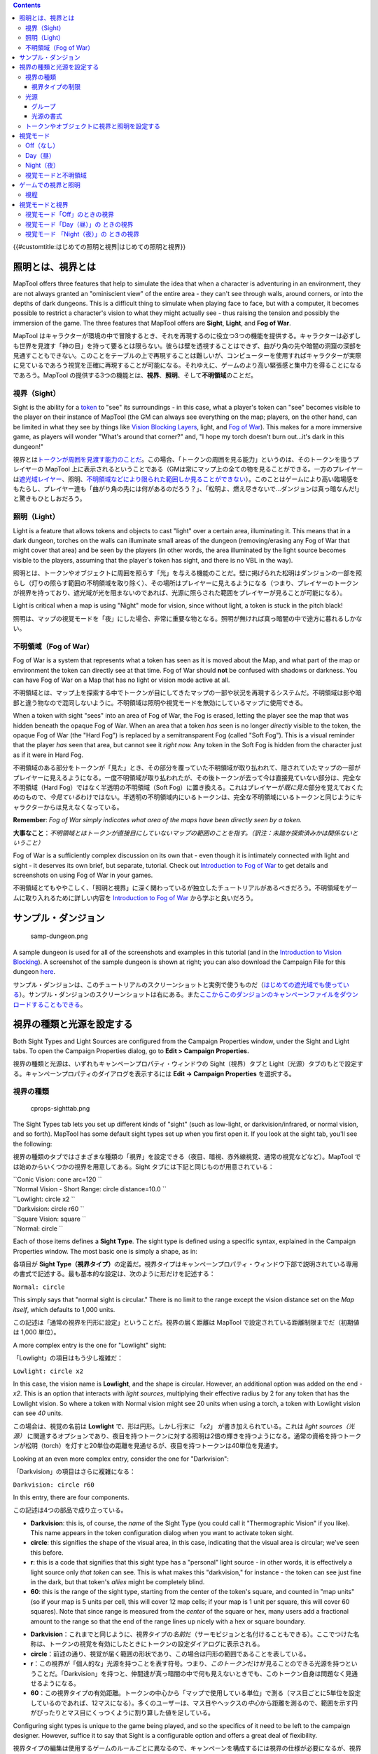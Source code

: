 .. contents::
   :depth: 3
..

.. raw:: mediawiki

   {{Languages|Introduction to Lights and Sights}}

{{#customtitle:はじめての照明と視界|はじめての照明と視界}}

照明とは、視界とは
==================

.. raw:: html

   <div style="color:gray">

MapTool offers three features that help to simulate the idea that when a
character is adventuring in an environment, they are not always granted
an "ominiscient view" of the entire area - they can't see through walls,
around corners, or into the depths of dark dungeons. This is a difficult
thing to simulate when playing face to face, but with a computer, it
becomes possible to restrict a character's vision to what they might
actually see - thus raising the tension and possibly the immersion of
the game. The three features that MapTool offers are **Sight**,
**Light**, and **Fog of War**.

.. raw:: html

   </div>

MapTool
はキャラクターが環境の中で冒険するとき、それを再現するのに役立つ3つの機能を提供する。キャラクターは必ずしも世界を見渡す「神の目」を持って要るとは限らない。彼らは壁を透視することはできず、曲がり角の先や暗闇の洞窟の深部を見通すこともできない。このことをテーブルの上で再現することは難しいが、コンピューターを使用すればキャラクターが実際に見ているであろう視覚を正確に再現することが可能になる。それゆえに、ゲームのより高い緊張感と集中力を得ることになるであろう。MapTool
の提供する3つの機能とは、\ **視界**\ 、\ **照明**\ 、そして\ **不明領域**\ のことだ。

視界（Sight）
-------------

.. raw:: html

   <div style="color:gray">

Sight is the ability for a `token <Token:token>`__ to "see" its
surroundings - in this case, what a player's token can "see" becomes
visible to the player on their instance of MapTool (the GM can always
see everything on the map; players, on the other hand, can be limited in
what they see by things like `Vision Blocking
Layers <Introduction_to_Vision_Blocking>`__, light, and `Fog of
War <Introduction_to_Fog_of_War>`__). This makes for a more immersive
game, as players will wonder "What's around that corner?" and, "I hope
my torch doesn't burn out...it's dark in this dungeon!"

.. raw:: html

   </div>

視界とは\ `トークンが周囲を見渡す能力のことだ <Token:token>`__\ 。この場合、「トークンの周囲を見る能力」というのは、そのトークンを扱うプレイヤーの
MapTool
上に表示されるということである（GMは常にマップ上の全ての物を見ることができる。一方のプレイヤーは\ `遮光域レイヤー <Introduction_to_Vision_Blocking/ja>`__\ 、照明、\ `不明領域などにより限られた範囲しか見ることができない <Introduction_to_Fog_of_War>`__\ ）。このことはゲームにより高い臨場感をもたらし、プレイヤー達も「曲がり角の先には何があるのだろう？」、「松明よ、燃え尽きないで…ダンジョンは真っ暗なんだ!」と驚きもひとしおだろう。

照明（Light）
-------------

.. raw:: html

   <div style="color:gray">

Light is a feature that allows tokens and objects to cast "light" over a
certain area, illuminating it. This means that in a dark dungeon,
torches on the walls can illuminate small areas of the dungeon
(removing/erasing any Fog of War that might cover that area) and be seen
by the players (in other words, the area illuminated by the light source
becomes visible to the players, assuming that the player's token has
sight, and there is no VBL in the way).

.. raw:: html

   </div>

照明とは、トークンやオブジェクトに周囲を照らす「光」を与える機能のことだ。壁に掲げられた松明はダンジョンの一部を照らし（灯りの照らす範囲の不明領域を取り除く）、その場所はプレイヤーに見えるようになる（つまり、プレイヤーのトークンが視界を持っており、遮光域が光を阻まないのであれば、光源に照らされた範囲をプレイヤーが見ることが可能になる）。

.. raw:: html

   <div style="color:gray">

Light is critical when a map is using "Night" mode for vision, since
without light, a token is stuck in the pitch black!

.. raw:: html

   </div>

照明は、マップの視覚モードを「夜」にした場合、非常に重要な物となる。照明が無ければ真っ暗闇の中で途方に暮れるしかない。

.. _不明領域fog_of_war:

不明領域（Fog of War）
----------------------

.. raw:: html

   <div style="color:gray">

Fog of War is a system that represents what a token has seen as it is
moved about the Map, and what part of the map or environment the token
can directly see at that time. Fog of War should **not** be confused
with shadows or darkness. You can have Fog of War on a Map that has no
light or vision mode active at all.

.. raw:: html

   </div>

不明領域とは、マップ上を探索する中でトークンが目にしてきたマップの一部や状況を再現するシステムだ。不明領域は影や暗部と違う物なので混同しないように。不明領域は照明や視覚モードを無効にしているマップに使用できる。

.. raw:: html

   <div style="color:gray">

When a token with sight "sees" into an area of Fog of War, the Fog is
erased, letting the player see the map that was hidden beneath the
opaque Fog of War. When an area that a token *has* seen is no longer
*directly* visible to the token, the opaque Fog of War (the "Hard Fog")
is replaced by a semitransparent Fog (called "Soft Fog"). This is a
visual reminder that the player *has* seen that area, but cannot see it
*right now.* Any token in the Soft Fog is hidden from the character just
as if it were in Hard Fog.

.. raw:: html

   </div>

不明領域のある部分をトークンが「見た」とき、その部分を覆っていた不明領域が取り払われて、隠されていたマップの一部がプレイヤーに見えるようになる。一度不明領域が取り払われたが、その後トークンが去って今は直接見ていない部分は、完全な不明領域（Hard
Fog）ではなく半透明の不明領域（Soft
Fog）に置き換える。これはプレイヤーが\ *既に見た*\ 部分を覚えておくためのもので、\ *今見ている*\ わけではない。半透明の不明領域内にいるトークンは、完全な不明領域にいるトークンと同じようにキャラクターからは見えなくなっている。

.. raw:: html

   <div style="color:gray">

**Remember**: *Fog of War simply indicates what area of the maps have
been directly seen by a token.*

.. raw:: html

   </div>

**大事なこと**\ ：\ *不明領域とはトークンが直接目にしていないマップの範囲のことを指す。（訳注：未踏か探索済みかは関係ないということ）*

.. raw:: html

   <div style="color:gray">

Fog of War is a sufficiently complex discussion on its own that - even
though it is intimately connected with light and sight - it deserves its
own brief, but separate, tutorial. Check out `Introduction to Fog of
War <Introduction_to_Fog_of_War>`__ to get details and screenshots on
using Fog of War in your games.

.. raw:: html

   </div>

不明領域とてもややこしく、「照明と視界」に深く関わっているが独立したチュートリアルがあるべきだろう。不明領域をゲームに取り入れるために詳しい内容を
`Introduction to Fog of War <Introduction_to_Fog_of_War>`__
から学ぶと良いだろう。

サンプル・ダンジョン
====================

.. figure:: samp-dungeon.png
   :alt: samp-dungeon.png

   samp-dungeon.png

.. raw:: html

   <div style="color:gray">

A sample dungeon is used for all of the screenshots and examples in this
tutorial (and in the `Introduction to Vision
Blocking <Introduction_to_Vision_Blocking>`__). A screenshot of the
sample dungeon is shown at right; you can also download the Campaign
File for this dungeon `here <here>`__.

.. raw:: html

   </div>

サンプル・ダンジョンは、このチュートリアルのスクリーンショットと実例で使うものだ（\ `はじめての遮光域でも使っている <Introduction_to_Vision_Blocking/ja>`__\ ）。サンプル・ダンジョンのスクリーンショットは右にある。また\ `ここからこのダンジョンのキャンペーンファイルをダウンロードすることもできる <here>`__\ 。

視界の種類と光源を設定する
==========================

.. raw:: html

   <div style="color:gray">

Both Sight Types and Light Sources are configured from the Campaign
Properties window, under the Sight and Light tabs. To open the Campaign
Properties dialog, go to **Edit > Campaign Properties.**

.. raw:: html

   </div>

視界の種類と光源は、いずれもキャンペーンプロパティ・ウィンドウの
Sight（視界）タブと
Light（光源）タブのもとで設定する。キャンペーンプロパティのダイアログを表示するには
**Edit → Campaign Properties** を選択する。

視界の種類
----------

.. figure:: cprops-sighttab.png
   :alt: cprops-sighttab.png

   cprops-sighttab.png

.. raw:: html

   <div style="color:gray">

The Sight Types tab lets you set up different kinds of "sight" (such as
low-light, or darkvision/infrared, or normal vision, and so forth).
MapTool has some default sight types set up when you first open it. If
you look at the sight tab, you'll see the following:

.. raw:: html

   </div>

視界の種類のタブではさまざまな種類の「視界」を設定できる（夜目、暗視、赤外線視覚、通常の視覚などなど）。MapTool
では始めからいくつかの視界を用意してある。Sight
タブには下記と同じものが用意されている：

| ``Conic Vision: cone arc=120 ``
| ``Normal Vision - Short Range: circle distance=10.0 ``
| ``Lowlight: circle x2 ``
| ``Darkvision: circle r60 ``
| ``Square Vision: square ``
| ``Normal: circle ``

.. raw:: html

   <div style="color:gray">

Each of those items defines a **Sight Type**. The sight type is defined
using a specific syntax, explained in the Campaign Properties window.
The most basic one is simply a shape, as in:

.. raw:: html

   </div>

各項目が **Sight
Type（視界タイプ）**\ の定義だ。視界タイプはキャンペーンプロパティ・ウィンドウ下部で説明されている専用の書式で記述する。最も基本的な設定は、次のように形だけを記述する：

``Normal: circle``

.. raw:: html

   <div style="color:gray">

This simply says that "normal sight is circular." There is no limit to
the range except the vision distance set on the *Map itself*, which
defaults to 1,000 units.

.. raw:: html

   </div>

この記述は「通常の視界を円形に設定」ということだ。視界の届く距離は
MapTool で設定されている距離制限までだ（初期値は 1,000 単位）。

.. raw:: html

   <div style="color:gray">

A more complex entry is the one for "Lowlight" sight:

.. raw:: html

   </div>

「Lowlight」の項目はもう少し複雑だ：

``Lowlight: circle x2``

.. raw:: html

   <div style="color:gray">

In this case, the vision name is **Lowlight**, and the shape is
circular. However, an additional option was added on the end - *x2*.
This is an option that interacts with *light sources*, multiplying their
effective radius by 2 for any token that has the Lowlight vision. So
where a token with Normal vision might see 20 units when using a torch,
a token with Lowlight vision can see *40* units.

.. raw:: html

   </div>

この場合は、視覚の名前は **Lowlight** で、形は円形。しかし行末に
「\ *x2*\ 」 が書き加えられている。これは *light sources（光源）*
に関連するオプションであり、夜目を持つトークンに対する照明は2倍の輝きを持つようになる。通常の資格を持つトークンが松明（torch）を灯すと20単位の距離を見通せるが、夜目を持つトークンは40単位を見通す。

.. raw:: html

   <div style="color:gray">

Looking at an even more complex entry, consider the one for
"Darkvision":

.. raw:: html

   </div>

「Darkvision」の項目はさらに複雑になる：

``Darkvision: circle r60``

.. raw:: html

   <div style="color:gray">

In this entry, there are four components.

.. raw:: html

   </div>

この記述は4つの部品で成り立っている。

.. raw:: html

   <div style="color:gray">

-  **Darkvision**: this is, of course, the *name* of the Sight Type (you
   could call it "Thermographic Vision" if you like). This name appears
   in the token configuration dialog when you want to activate token
   sight.
-  **circle**: this signifies the shape of the visual area, in this
   case, indicating that the visual area is circular; we've seen this
   before.
-  **r**: this is a code that signifies that this sight type has a
   "personal" light source - in other words, it is effectively a light
   source only *that token* can see. This is what makes this
   "darkvision," for instance - the token can see just fine in the dark,
   but that token's *allies* might be completely blind.
-  **60**: this is the range of the sight type, starting from the center
   of the token's square, and counted in "map units" (so if your map is
   5 units per cell, this will cover 12 map cells; if your map is 1 unit
   per square, this will cover 60 squares). Note that since range is
   measured from the *center* of the square or hex, many users add a
   fractional amount to the range so that the end of the range lines up
   nicely with a hex or square boundary.

.. raw:: html

   </div>

-  **Darkvision**\ ：これまでと同じように、視界タイプの\ *名前*\ だ（サーモビジョンと名付けることもできる）。ここでつけた名称は、トークンの視覚を有効にしたときにトークンの設定ダイアログに表示される。
-  **circle**\ ：前述の通り、視覚が届く範囲の形状であり、この場合は円形の範囲であることを表している。
-  **r**\ ：この視界が「個人的な」光源を持つことを表す符号。つまり、\ *このトークン*\ だけが見ることのできる光源を持つということだ。「Darkvision」を持つと、仲間達が真っ暗闇の中で何も見えないときでも、このトークン自身は問題なく見通せるようになる。
-  **60**\ ：この視界タイプの有効距離。トークンの中心から「マップで使用している単位」で測る（マス目ごとに5単位を設定しているのであれば、12マスになる）。多くのユーザーは、マス目やヘックスの\ *中心*\ から距離を測るので、範囲を示す円がぴったりとマス目にくっつくように割り算した値を足している。

.. raw:: html

   <div style="color:gray">

Configuring sight types is unique to the game being played, and so the
specifics of it need to be left to the campaign designer. However,
suffice it to say that Sight is a configurable option and offers a great
deal of flexibility.

.. raw:: html

   </div>

視界タイプの編集は使用するゲームのルールごとに異なるので、キャンペーンを構成するには視界の仕様が必要になるが、視界は柔軟に設定できる多くのオプションを備えているので問題なく構成できるだろう。

視界タイプの制限
~~~~~~~~~~~~~~~~

.. raw:: html

   <div style="color:gray">

Flexible as it is, there are a few limitations on Token Sight.

.. raw:: html

   </div>

トークンの視界は柔軟ではあるが、いくつかの制限もある。

.. raw:: html

   <div style="color:gray">

-  **One sight type at a time**: tokens can only have one kind of sight
   active at a time (a token cannot have Darkvision and Normal sight
   active simultaneously)
-  **Sight has no color**: sight types do not have colors of their own.
   Any color visible to the players will be based on the color of the
   light source, not the sight type (there is one exception to this,
   however: in `MapTool Preferences <MapTool_Preferences>`__, you can
   opt to have the vision color of the token match its
   `Halo <token.halo>`__ color)

.. raw:: html

   </div>

-  **1度に1視界タイプ**\ ：トークンが同時に持てる視界は1種類だけ（トークンは暗視と通常の視覚を同時有効にできない）。
-  **視界は無色**\ ：視界は色を持たない。プレイヤーが見ている色は、光源の色であり、視界タイプの色ではない（\ `MapTool
   の設定でトークンの <MapTool_Preferences>`__\ `Haloの色と同じ色を視覚の範囲に着色できるオプションがある <token.halo>`__\ 。これを設定している場合は例外である）。

光源
----

.. figure:: Cprops-lighttab.png
   :alt: Cprops-lighttab.png

   Cprops-lighttab.png

.. raw:: html

   <div style="color:gray">

The Light tab provides an interface very similar to the Sight tab - a
text window with a number of different items defined as a simple string
of text. The default MapTool campaign properties show the following
light sources:

.. raw:: html

   </div>

照明のタブは、視界のタブと同じような、いくつかの項目がテキストで定義されているテキストエリアがある。MapTool
のキャンペーンプロパティの初期設定では光源は次のようになっている：

| ``D20``
| ``----``
| ``Candle - 5 : 5 10#000000 ``
| ``Lamp - 15 : 15 30#000000 ``
| ``Torch - 20 : 20 40#000000 ``
| ``Everburning - 20 : 20 40#000000 ``
| ``Lantern, Hooded - 30 : 30 60#000000 ``
| ``Sunrod - 30 : 30 60#000000 ``
| ``Generic``
| ``----``
| ``5 : 5 ``
| ``15 : 15 ``
| ``20 : 20 ``
| ``30 : 30 ``
| ``40 : 40 ``
| ``60 : 60 ``

グループ
~~~~~~~~

.. raw:: html

   <div style="color:gray">

In the above default lights, there are two groups: D20 and Generic. A
group is defined by typing its name, and placing beneath it four hyphens
in a row: . Groups appear in the right-click menu on a token, and are
basically a way for you, as GM, to organize the different light sources
in your game.

.. raw:: html

   </div>

上記の標準の照明設定では、D20 と Generic
の二つのグループがある。グループを定義するには、まずグループの名称を書き、そのすぐ下の行にのように4つのハイフンを書く。グループは基本的には異なる光源を分かりやすく分類するために使うもので、トークンの右クリックメニューに表示される。

`Aura <Aura>`__ is not included by default and must be added manually.

`Aura <Aura>`__ は標準では含まれていないので自分で追加する必要がある。

光源の書式
~~~~~~~~~~

Beneath each group header are a list of light sources. The syntax for
these is very similar to the syntax for Sight Types, with a couple
exceptions. Let's look at the entry for Sunrod:

グループ見出しの次の行には、光源の一覧がある。この書式は例外はあるが視界タイプの書式とよく似ている。Sunrod（陽光棒）を例に解説してみよう：

``Sunrod - 30: 30 60#000000``

.. raw:: html

   <div style="color:gray">

There are three elements shown here:

.. raw:: html

   </div>

この項目は次の3つの要素から成り立つ：

.. raw:: html

   <div style="color:gray">

-  **Sunrod - 30**: the name of the light source; this is what appears
   in the right-click menu on a token, under the appropriate Light
   Source group
-  **30**: this is a light source radius of 30 units; the "first" radius
   of the light
-  **60#000000**: this is a *second* radius to the light, and a
   hexadecimal color code.

   -  **Light Source Radii**: A light source can have one or more radii,
      each of which can be set to a different color. In the sunrod
      example, the first radius has no color (or rather, it has the
      default color of white, which means that the area it covers is
      completely illuminated). The second radius (60) has the color
      #000000, which, when rendered by MapTool, makes a "dim light" area
      (translucent gray) from 30 units to 60 units. The overall effect
      is that from the center of the light source out to 30 units, the
      light is "bright," and everything is fully illuminated. From 30
      units to 60 units, the light is a big darker, and items in that
      area are less brightly lit.

.. raw:: html

   </div>

-  **Sunrod -
   30**\ ：光源の名称。この名称はトークンの右クリックメニューの中の、所属する光源グ
   ループの下に表示される。
-  **30**\ ：この数字は光源の半径が30単位であることを示す。照明の「最初」の半径だ。
-  **60#000000**\ ：これは照明の「二つ目」の半径と16進数の色コードだ。

   -  **光源の複数の半径**\ ：光源には複数の半径を持たせることができ、それぞれ異なる色を指定できる。こ
      の例では、最初の半径は色がない（厳密にいえば、標準色の白であり、照明がカバーする範囲は完全に照られるということだ）。二つ目の半径「60」は色コー
      ド「#000000」 を持ち、MapTool
      は30単位から60単位までを「薄暗い照明」の範囲（半透明の灰色）として描画する。全体の効果は光源の中心より30単位の「明るい光」が占め、そこにあ
      るものはすべて照らされる。30単位から60単位の範囲では、照明がかなり暗くなるので薄暗く照らされる。

.. raw:: html

   <div style="color:gray">

One element is left out here, which is the light source *shape.* Like
Sight Types, light sources can have shapes. The default shape is
circular, and so if you do not specify a shape, the light source will
default to circle-shaped. The other shapes are:

.. raw:: html

   </div>

上記に加えて、\ *形状*\ の要素がある。視界タイプと同じように、光源も\ *形*\ を選べる。標準の形状は円形なので、形状を指定しなけば円形になる。他の形状は次のとおり：

.. raw:: html

   <div style="color:gray">

-  **Cone**: create a conic area with a user-defined arc. This projects
   the light along the current facing of the token.
-  **Square**: this creates a square light area
-  `Aura <Aura>`__: this is a special light source, because while it is
   blocked by VBL and can cast colored light, it does not actually
   illuminate anything (therefore, an `aura <aura>`__ will not reveal
   hidden areas to a player, but it does act as a way to see how far
   from a token its aura extends).

.. raw:: html

   </div>

-  **Cone**\ ：ユーザーが定義した形状で、円錐状の範囲を作る。トークンの向いている方向に
   光を放つ。
-  **Square**\ ：正方形の照明を作る。
-  `Aura <Aura>`__\ ：
   これは特殊な光源であり、通常の照明と同じように遮光域に阻まれ、色をつけることができるが、実際には何も照らさない（そのため、\ `auraは隠されている部分を明らかにすることはないが <aura>`__\ 、トークンが放つオーラが
   どこまで伸びているかを視覚的に表すことができる）。

トークンやオブジェクトに視界と照明を設定する
--------------------------------------------

.. figure:: Token-config-sight.png
   :alt: Token-config-sight.png

   Token-config-sight.png

.. figure:: Token-config-light.png
   :alt: Token-config-light.png

   Token-config-light.png

.. raw:: html

   <div style="color:gray">

To give a token Sight and Light, do the following:

.. raw:: html

   </div>

トークンに視界と光源を設定する方法は次のとおり：

.. raw:: html

   <div style="color:gray">

#. Double-click on the token and go to the Config tab. There, check the
   Has Sight box, and select the appropriate sight type. Remember that a
   token can only have one type of sight active at a time.
#. Click **OK** to save the sight settings.
#. Right-click on the token, and go to Light Source. Navigate through
   the submenus until you can select a specific light source. The token
   now has a light source.

.. raw:: html

   </div>

#. トークンをダブルクックして、Config タブを開く。Has Sight
   のチェックボックスをチェックし、適切な視界タイプを選択する。トークンは一度に1種類の視界タイプしか持てないことを忘れないように。
#. **OK**\ をクリックして視界の設定を保存する。
#. トークンを右クリックし、光源を選択。サブメニューを開き、いずれかの光源を選択する。これでトークンは光源を持つようになる。

視覚モード
==========

.. figure:: Map-vision-mode.png
   :alt: Map-vision-mode.png

   Map-vision-mode.png

.. raw:: html

   <div style="color:gray">

Recent builds of MapTool introduced the concept of Vision Modes, which
let the GM dictate how vision and light will affect a given map. There
are three Vision Modes: **Off**, **Day**, and **Night**, each of which
alters the way in which light and vision interact for a token.

.. raw:: html

   </div>

最近ビルドされた MapTool
は、視覚と照明がマップにどのように影響を与えるかGMが指定できる、視覚モードの機能を取り入れた。視覚モードは
**Off（なし）**\ 、\ **Day（昼）**\ 、\ **Night（夜）**
の3つがあり、照明と視界がトークンに与える影響はそれぞれ異なっている。

.. raw:: html

   <div style="color:gray">

In the following discussion of vision modes, what is visible to the
player as they move their token is based on what is visible to the
*token itself*. Thus, if, under the proper settings, an enemy token is
visible to the player's token, the player will see it on the Map.
However, if that enemy token is *not* visible to the player's *token*,
it will not appear on the player's instance of MapTool.

.. raw:: html

   </div>

下記の視覚モードの説明では、プレイヤーがトークンを操作する際に何が見えるかは、トークンそのものから見えるものに基づいている。そのため、適切な設定のもとでは、敵のトークンがプレイヤーのトークンから見えるなら、プレイヤーはマップ上で敵のトークンを見ることができる。そして、敵のトークンがプレイヤーのトークンから見えないのであれば、MapTool
の画面に敵は表示されなくなる。

Off（なし）
-----------

.. raw:: html

   <div style="color:gray">

When Map Vision is set to "Off," Token vision settings are not taken
into account when displaying information to players: all things are
visible at all times, unless hidden beneath Fog of War.

.. raw:: html

   </div>

「Map →
Vision」の設定を「Off」にした場合、トークンの視覚の設定はプレイヤーに表示する情報に対して影響を与えない。不明領域の下にあるもの以外は全て表示される。

Day（昼）
---------

.. raw:: html

   <div style="color:gray">

In Day mode, light sources are not considered when evaluating token
vision and what lies inside the tokens visual range. Furthermore, no
part of the map is hidden from the players (that is, they will see the
entire map - not necessarily all the *tokens* on a map, but they will
see the layout of the entire dungeon, building, or area). Effectively,
the Day mode assumes that a bright sun is shining down on everything,
illuminating it all, and everything is visible unless blocked by VBL or
covered by Fog of War.

.. raw:: html

   </div>

昼のモードでは、トークンの視覚と視覚が届く距離を決める際に、光源は考慮されない。さらに、マップ上でプレイヤーに隠される場所はなくなる（つまり、マップの全てを見ることができる。全てといっても、必ずしもマップ上の全ての\ *トークン*\ が見えるとは限らないが、ダンジョンや建物の間取りや区画の配置などは見ることができる）。事実上、昼モードは太陽の光が全ての場所に降り注ぎ、全てを照らしているのと同じ状態であり、遮光域に阻まれていない限り、また不明領域に覆われていない限り、全てのものが表示される。

Night（夜）
-----------

.. raw:: html

   <div style="color:gray">

This mode incorporates Light Sources into the calculations, effectively
assuming that it is "night" in the game, and that without a light
source, the tokens are in a pitch-black environment and can see nothing.
If Fog of War is used with Night Mode, light sources will reveal areas
covered by Fog of War, assuming a token can see the light source and the
area is not blocked by VBL.

.. raw:: html

   </div>

このモードは計算に光源が組み込まれており、ゲーム内の「夜」を効果的に再現しており、暗闇の環境化にいる光源を持たないトークンは何も見えなくなる。夜モードで不明領域を使用すると、光源は不明領域に覆われている場所を明らかにし、トークンは光源で照らされ遮光域で阻まれていない場所を見ることができる。

視覚モードと不明領域
--------------------

.. raw:: html

   <div style="color:gray">

You can use Fog of War with any of the Vision modes: Off, Day, or Night.

.. raw:: html

   </div>

不明領域はどの視覚モード（なし、昼、夜）でも使える。

.. raw:: html

   <div style="color:gray">

-  When Map Vision is Off, Fog is removed to the extent of the token's
   sight (set using the Token Properties dialog). Soft Fog does not
   appear when using Off Mode, as tokens do not actually "see" anything
   in this mode. VBL works normally.
-  In Day Mode, the Fog will be removed out to the limit of the token's
   visual range (which, if you note when you create a map, defaults to
   1,000 units), and token vision is blocked by VBL. In this mode, Fog
   of War has both Hard and Soft Fog, as token vision is active.
-  In Night Mode, Fog of War (when removed) is cleared to the maximum
   radius of a token's light source (remember, though - the token must
   a) have sight, and b) have a light source - without a light source,
   the token can't see at all!). Thus, when using Fog of War and Night
   mode for vision, the fog will be removed only where the light source
   illuminates it. Soft Fog works in this mode just as it works in Day
   mode.

.. raw:: html

   </div>

-  マップの視覚モードが「Off」の場合、トークンの視界が広がる範囲の不明領域は取り除かれる（トークンプロパティ・ダイアログで設定）。「Off」モードでは、トークンが「実際に見ていない」場所に半透明の不明領域が表示されることはない。遮光域は通常通り機能する。
-  昼モードでは、不明領域はトークンの視覚の届く最大距離（マップ作成時に設定したものか、初期設定の1,000単位）まで取り除かれる。遮光域はトークン
   の視覚を遮る。トークンの視覚を有効にしたとき不明領域は完全なものと半透明なものがありうる。
-  夜モードでは、不明領域は光源の届く範囲まで取り除かれる（トークンは、視界を持ち、かつ光源を持っていなければならないことを忘れないように。光源を持たないトークンは何も見ることはできない!!）。そのため、不明領域と夜の視覚モードを使用する場合、不明領域が取り除かれる範囲は照明に照らされている場所だけである。半透明の不明領域は昼モードと同じように機能する。

ゲームでの視界と照明
====================

.. raw:: html

   <div style="color:gray">

Sight, Light, and Fog interact in a number of ways in-play. To start,
let's look at using Sight without Light or Fog of War. The examples
below will use the sample dungeon shown to the right. Note that the
sample dungeon uses `Vision
Blocking <Introduction_to_Vision_Blocking>`__, a feature of MapTool that
blocks the line of sight of a token (meaning you can use it to indicate
the placement of walls, pillars, and similar objects that would obstruct
a character's vision).

.. raw:: html

   </div>

視界、照明、不明領域はプレイ中にさまざまな方法で相互に関係し合う。まず、照明と不明領域のことは考えず、視界について説明していこう。下記の例では右のサンプルダンジョンを使用する。なお、このサンプルダンジョンはトークンの視線を遮る
MapToo
の\ `遮光域の機能を使っている <Introduction_to_Vision_Blocking>`__\ （遮光域は、壁や柱などキャラクターの視覚を遮るさまざまなものを再現する機能）。

視程
----

.. figure:: Nofog-sight-boundary.png
   :alt: Nofog-sight-boundary.png

   Nofog-sight-boundary.png

|Nofog-sight-boundvbl.png|\ を使ったマップでは視界の境界線は遮光域に沿って表示される。]]

.. raw:: html

   <div style="color:gray">

When you configure a token to have sight, when you hover your mouse
token over the token, MapTool will illustrate the limit of the token's
visual range with a white border (a circle if the sight type is
circular, or square if square, or a cone if it's cone shaped, etc.). The
screenshot to the right shows a PC token with the sight type "Normal -
Short Range" configured. Note the white circle indicating the boundary
of the token's vision.

.. raw:: html

   </div>

トークンが視界を持つように設定して、トークン上にマウスカーソルをかざした場合、MapTool
はトークンの視覚が届く範囲を白い境界線を使って表示する（視界タイプが円形なら円形、正方形なら正方形、円錐状であれば円錐状の形状で）。右のスクリーンショットには「Normal
- Short
Range」の視界タイプを持つPCトークンが表示されている。白い円はトークンの視程を表すものだ。

.. raw:: html

   <div style="color:gray">

In the first screenshot to the right, there is no VBL on the map, so the
token's visual range is unaffected. For a more practical illustration of
the "line of sight" boundary, consider the second screenshot, taken
using the same token, but on the dungeon map, which employs VBL along
the the walls of the dungeon. If you look closely, you'll see the white
boundary - however, instead of being circular, it is blocked in certain
areas by the VBL of the map, and thus has an irregular shape.

.. raw:: html

   </div>

最初のスクリーンショットでは、遮光域を使用していないマップであり、そのためトークンの視程に影響はない。二つ目のスクリーンショットでは、同じトークンを、壁に沿って遮光域を置いたダンジョン・マップの中で使い、より実用的な「視線」を表す境界線を実演したものだ。よく見ると、円形の境界線ではなく、遮光域を配置した個所に遮られいびつな形をした白い境界線が見えるはずだ。

視覚モードと視界
================

.. raw:: html

   <div style="color:gray">

As mentioned above, there are three vision modes - **Off**, **Day**, and
**Night**. Each setting affects how token vision is evaluated by
MapTool.

.. raw:: html

   </div>

前述のとおり、視覚モードには\ **Off**\ 、\ **Day**\ 、\ **Night**\ の3種類がある。それぞれ
MapTool がトークンの視界を演算する方法に影響を与える。

視覚モード「Off」のときの視界
-----------------------------

.. figure:: Nofog-visionoff-gmview.png
   :alt: Nofog-visionoff-gmview.png

   Nofog-visionoff-gmview.png

.. figure:: Nofog-visionoff-plyrview.png
   :alt: Nofog-visionoff-plyrview.png

   Nofog-visionoff-plyrview.png

.. raw:: html

   <div style="color:gray">

When Vision is set to **Off**, the token's sight settings are not taken
into account when deciding what to display to the player. Instead, the
player can look at all of the items and backgrounds on the map. VBL will
still block the "visual boundary", but it won't actually block vision in
any way - something on the far side of VBL from a token is still visible
on the player's screen.

.. raw:: html

   </div>

視覚モードを\ **Off**\ にした場合、プレイヤーが見える範囲を決定する際、トークンの視界の設定は考慮されない。プレイヤーはマップ上の全てのアイテムと背景を見ることができる。遮光域は「視程の境界線」を遮りはするが、実際のトークンの視覚を妨げることはない。遮光域を挟んでトークンの反対側にあるものは、プレイヤーの画面にしっかり表示される。

.. raw:: html

   <div style="color:gray">

The two screenshots to the right illustrate this: the top screenshot is
the GM's view of the screen, while the shot on the bottom is the
Player's view of the same map - note that they both see the same items.
The only items a player will not see are those items on the Hidden
layer, or those items that the GM has explicitly flagged as invisible to
players.

.. raw:: html

   </div>

右にある二つのスクリーンショットは次のことを表している。上のスクリーンショットはGM側の表示であり、下は同じマップのプレイヤー側の表示である。両者とも同じものが表示されことがわかるだろう。プレイヤーに表示されないものは、Hidden
レイヤーに配置されたアイテムか、GMが意図的に「プレイヤーに非表示にする」設定を行ったものだけである。

.. _視覚モードday昼の_ときの視界:

視覚モード「Day（昼）」の ときの視界
------------------------------------

.. figure:: Nofog-visionday-gmview.png
   :alt: Nofog-visionday-gmview.png

   Nofog-visionday-gmview.png

.. figure:: Nofog-visionday-plyrview.png
   :alt: Nofog-visionday-plyrview.png

   Nofog-visionday-plyrview.png

.. raw:: html

   <div style="color:gray">

When Vision is set to **Day**, the token's sight settings are take into
account when determining what objects and other tokens are visible to
the player. Light source settings are *not* taken into account. If an
object or token lies outside the player's token's vision, it will not be
visible to the player. Likewise, if an object or token lies beyond VBL
from the player token, it will not be visible.

.. raw:: html

   </div>

視覚モードを\ **Day（昼）**\ に設定した場合、オブジェクトや自分以外のトークンがプレイヤーに表示されるかどうか決定する際にトークンの視界の設定が影響を与える。光源の設定は影響を\ *与えない*\ 。プレイヤーのトークンの視覚の外側にあるオブジェクトやトークンは表示されない。同じように、遮光域の向こう側にあるオブジェクトやトークンも表示されない。

.. raw:: html

   <div style="color:gray">

The screenshots to the right show this (again, the top is the GM's view,
and the bottom is the Player view). Note that in the player view, the
Dragon and Hero token are not visible to the Elf token (the player
token), because they are hidden by VBL.

.. raw:: html

   </div>

右側のスクリーンショット（上：GM表示、下：プレイヤー表示）は以上のことを再現したものだ。プレイヤー表示では、ドラゴンとヒーローのトークンは遮光域に遮られているのでエルフのトークンから見えていないことが見て取れる。

.. _視覚モード_night夜の_ときの視界:

視覚モード 「Night（夜）」の ときの視界
---------------------------------------

.. figure:: Nofog-visionnight-gmview.png
   :alt: Nofog-visionnight-gmview.png

   Nofog-visionnight-gmview.png

.. figure:: Nofog-visionnight-plyrview.png
   :alt: Nofog-visionnight-plyrview.png

   Nofog-visionnight-plyrview.png

.. figure:: Nofog-visionnight-plyrview-candle.png
   :alt: Nofog-visionnight-plyrview-candle.png

   Nofog-visionnight-plyrview-candle.png

.. raw:: html

   <div style="color:gray">

When vision is set to **Night**, both the token's sight settings *and*
the token's light source setting is taken into account when determining
what the token is able to see. If a token lacks a light source, it will
be unable to see anything unless it has a sight type that indicates
*personal light* (in other words, a sight type like the "Darkvision"
type discussed previously) - in fact, the token itself will not be
visible to the player!

.. raw:: html

   </div>

視覚モードを\ **Night（夜）**\ に設定した場合、トークンの視界の設定とトークンの光源の設定は、トークンが何を見ることができるか決定する際に両者とも影響を与える。光源を持たないトークンは、\ *本人のみ有効な照明*\ （前述の「暗視」のような視界タイプのことだ）を持つ視界タイプを持っていない限り何も見ることができず、トークン自体もプレイヤーに表示されない。

.. raw:: html

   <div style="color:gray">

The screenshots to the right show Night-mode vision in effect. The top
screenshot is the GM view; the second two show the Player view *without*
a light source on the player's Elf token, and then with the "Candle - 5"
light source selected. There are several things to note about this:

.. raw:: html

   </div>

右のスクリーンショットは視覚モード「夜」の場合のものだ。上はGM側の表示のスクリーンショット。二つ目はプレイヤーのエルフ・トークンが照明を持っていない場合のプレイヤー側の表示。その下はエルフトークンに「Candle
-
5」の光源を設定したときのプレイヤー表示だ。このスクリーンショットには次にあげる良く見てもらいたいことがある：

.. raw:: html

   <div style="color:gray">

#. "Night" mode vision does not add "darkness" to the map in any visual
   way - it simply means that without a light source, tokens cannot see
   other tokens, objects, or themselves.
#. In the first Player screenshot, the player's Elf token is not visible
   in the lower left room of the dungeon - that's because the player's
   token doesn't have a light source, so it can't see - and therefore,
   the *player* can't see anything but the map background.
#. In the second Player screenshot, the Elf is now visible because it
   has a light source active. This light source means that the player
   can see out to the limit of its light source's area.

.. raw:: html

   </div>

#. 「夜」の視覚モードは視覚的にマップに「暗闇」を追加しているのではなく、単に光源がないため、他のトークン、オブジェクト、トークン自身を見ることができないということだ。
#. 1枚目のプレイヤー側のスクリーンショットでは、ダンジョンの左下にいるプレイヤーのエルフ・トークンは表示されていない。このトークンは照明を持っていないので何も見ることができない。そのため、\ *プレイヤー*\ もマップの背景以外は何も見ることができない。
#. 2枚目のプレイヤー側のスクリーンショットでは、照明の設定が有効になったのでエルフが見えるようになった。プレイヤーが光源の届く範囲まで見えるようになるために、この光源が重要な役目をはたしている。

.. raw:: mediawiki

   {{Languages|Introduction to Lights and Sights}}

`Category:MapTool <Category:MapTool>`__
`Category:Tutorial <Category:Tutorial>`__

.. |Nofog-sight-boundvbl.png| image:: Nofog-sight-boundvbl.png
